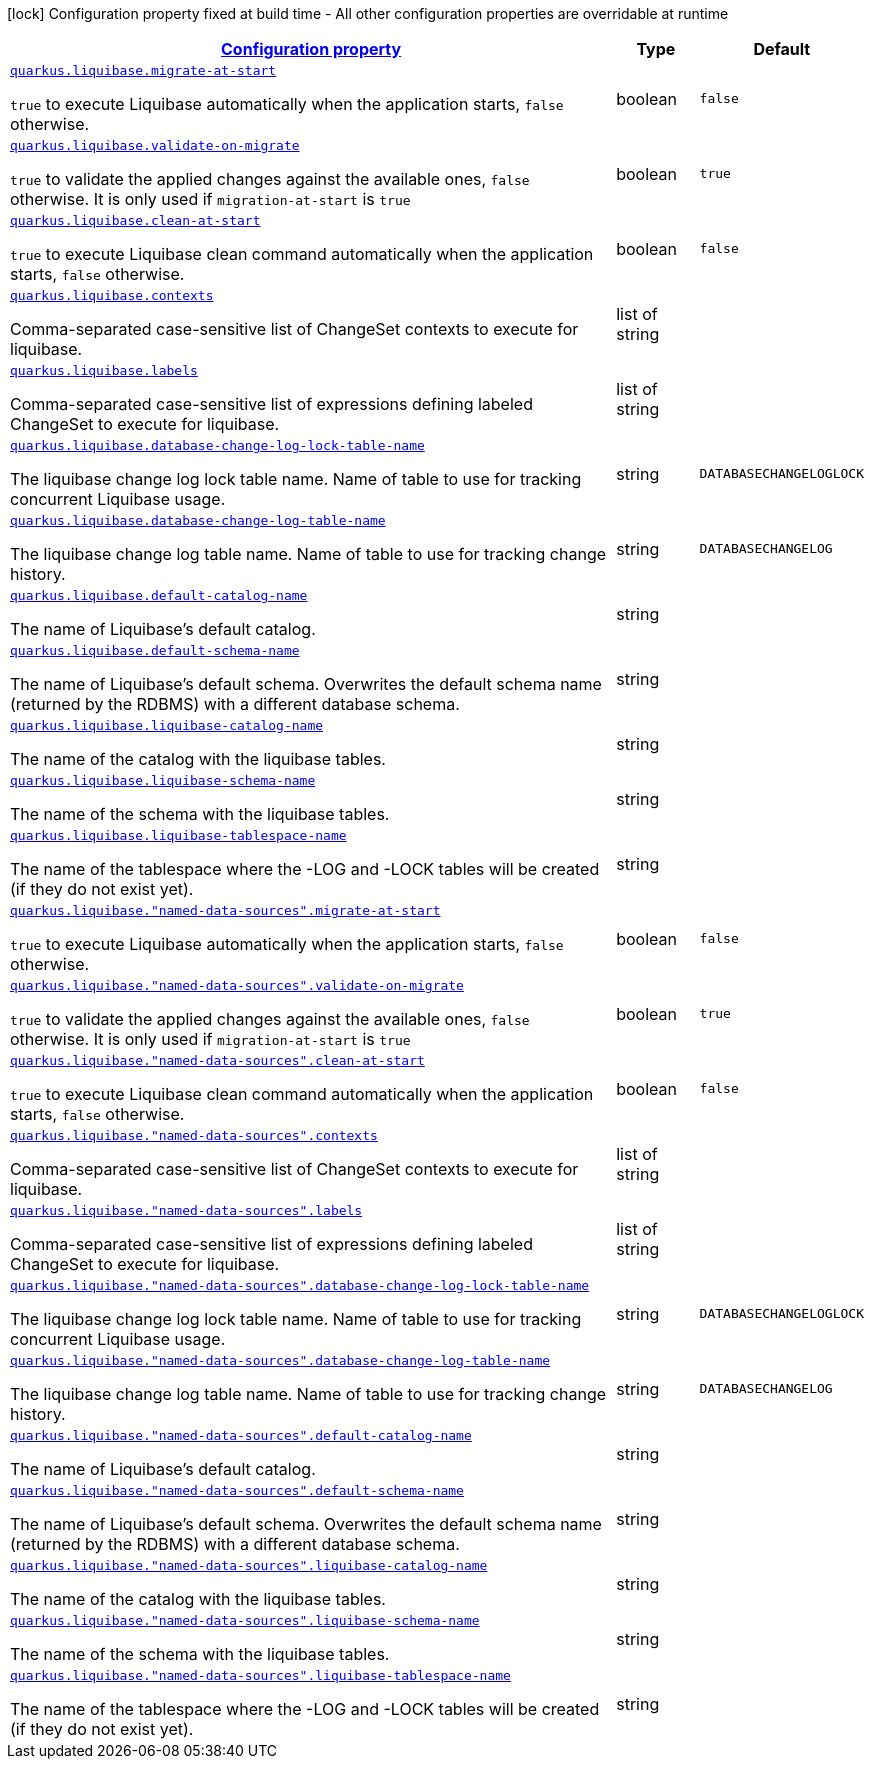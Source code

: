 [.configuration-legend]
icon:lock[title=Fixed at build time] Configuration property fixed at build time - All other configuration properties are overridable at runtime
[.configuration-reference, cols="80,.^10,.^10"]
|===

h|[[quarkus-liquibase-config-group-liquibase-data-source-runtime-config_configuration]]link:#quarkus-liquibase-config-group-liquibase-data-source-runtime-config_configuration[Configuration property]

h|Type
h|Default

a| [[quarkus-liquibase-config-group-liquibase-data-source-runtime-config_quarkus.liquibase.migrate-at-start]]`link:#quarkus-liquibase-config-group-liquibase-data-source-runtime-config_quarkus.liquibase.migrate-at-start[quarkus.liquibase.migrate-at-start]`

[.description]
--
`true` to execute Liquibase automatically when the application starts, `false` otherwise.
--|boolean 
|`false`


a| [[quarkus-liquibase-config-group-liquibase-data-source-runtime-config_quarkus.liquibase.validate-on-migrate]]`link:#quarkus-liquibase-config-group-liquibase-data-source-runtime-config_quarkus.liquibase.validate-on-migrate[quarkus.liquibase.validate-on-migrate]`

[.description]
--
`true` to validate the applied changes against the available ones, `false` otherwise. It is only used if `migration-at-start` is `true`
--|boolean 
|`true`


a| [[quarkus-liquibase-config-group-liquibase-data-source-runtime-config_quarkus.liquibase.clean-at-start]]`link:#quarkus-liquibase-config-group-liquibase-data-source-runtime-config_quarkus.liquibase.clean-at-start[quarkus.liquibase.clean-at-start]`

[.description]
--
`true` to execute Liquibase clean command automatically when the application starts, `false` otherwise.
--|boolean 
|`false`


a| [[quarkus-liquibase-config-group-liquibase-data-source-runtime-config_quarkus.liquibase.contexts]]`link:#quarkus-liquibase-config-group-liquibase-data-source-runtime-config_quarkus.liquibase.contexts[quarkus.liquibase.contexts]`

[.description]
--
Comma-separated case-sensitive list of ChangeSet contexts to execute for liquibase.
--|list of string 
|


a| [[quarkus-liquibase-config-group-liquibase-data-source-runtime-config_quarkus.liquibase.labels]]`link:#quarkus-liquibase-config-group-liquibase-data-source-runtime-config_quarkus.liquibase.labels[quarkus.liquibase.labels]`

[.description]
--
Comma-separated case-sensitive list of expressions defining labeled ChangeSet to execute for liquibase.
--|list of string 
|


a| [[quarkus-liquibase-config-group-liquibase-data-source-runtime-config_quarkus.liquibase.database-change-log-lock-table-name]]`link:#quarkus-liquibase-config-group-liquibase-data-source-runtime-config_quarkus.liquibase.database-change-log-lock-table-name[quarkus.liquibase.database-change-log-lock-table-name]`

[.description]
--
The liquibase change log lock table name. Name of table to use for tracking concurrent Liquibase usage.
--|string 
|`DATABASECHANGELOGLOCK`


a| [[quarkus-liquibase-config-group-liquibase-data-source-runtime-config_quarkus.liquibase.database-change-log-table-name]]`link:#quarkus-liquibase-config-group-liquibase-data-source-runtime-config_quarkus.liquibase.database-change-log-table-name[quarkus.liquibase.database-change-log-table-name]`

[.description]
--
The liquibase change log table name. Name of table to use for tracking change history.
--|string 
|`DATABASECHANGELOG`


a| [[quarkus-liquibase-config-group-liquibase-data-source-runtime-config_quarkus.liquibase.default-catalog-name]]`link:#quarkus-liquibase-config-group-liquibase-data-source-runtime-config_quarkus.liquibase.default-catalog-name[quarkus.liquibase.default-catalog-name]`

[.description]
--
The name of Liquibase's default catalog.
--|string 
|


a| [[quarkus-liquibase-config-group-liquibase-data-source-runtime-config_quarkus.liquibase.default-schema-name]]`link:#quarkus-liquibase-config-group-liquibase-data-source-runtime-config_quarkus.liquibase.default-schema-name[quarkus.liquibase.default-schema-name]`

[.description]
--
The name of Liquibase's default schema. Overwrites the default schema name (returned by the RDBMS) with a different database schema.
--|string 
|


a| [[quarkus-liquibase-config-group-liquibase-data-source-runtime-config_quarkus.liquibase.liquibase-catalog-name]]`link:#quarkus-liquibase-config-group-liquibase-data-source-runtime-config_quarkus.liquibase.liquibase-catalog-name[quarkus.liquibase.liquibase-catalog-name]`

[.description]
--
The name of the catalog with the liquibase tables.
--|string 
|


a| [[quarkus-liquibase-config-group-liquibase-data-source-runtime-config_quarkus.liquibase.liquibase-schema-name]]`link:#quarkus-liquibase-config-group-liquibase-data-source-runtime-config_quarkus.liquibase.liquibase-schema-name[quarkus.liquibase.liquibase-schema-name]`

[.description]
--
The name of the schema with the liquibase tables.
--|string 
|


a| [[quarkus-liquibase-config-group-liquibase-data-source-runtime-config_quarkus.liquibase.liquibase-tablespace-name]]`link:#quarkus-liquibase-config-group-liquibase-data-source-runtime-config_quarkus.liquibase.liquibase-tablespace-name[quarkus.liquibase.liquibase-tablespace-name]`

[.description]
--
The name of the tablespace where the -LOG and -LOCK tables will be created (if they do not exist yet).
--|string 
|


a| [[quarkus-liquibase-config-group-liquibase-data-source-runtime-config_quarkus.liquibase.-named-data-sources-.migrate-at-start]]`link:#quarkus-liquibase-config-group-liquibase-data-source-runtime-config_quarkus.liquibase.-named-data-sources-.migrate-at-start[quarkus.liquibase."named-data-sources".migrate-at-start]`

[.description]
--
`true` to execute Liquibase automatically when the application starts, `false` otherwise.
--|boolean 
|`false`


a| [[quarkus-liquibase-config-group-liquibase-data-source-runtime-config_quarkus.liquibase.-named-data-sources-.validate-on-migrate]]`link:#quarkus-liquibase-config-group-liquibase-data-source-runtime-config_quarkus.liquibase.-named-data-sources-.validate-on-migrate[quarkus.liquibase."named-data-sources".validate-on-migrate]`

[.description]
--
`true` to validate the applied changes against the available ones, `false` otherwise. It is only used if `migration-at-start` is `true`
--|boolean 
|`true`


a| [[quarkus-liquibase-config-group-liquibase-data-source-runtime-config_quarkus.liquibase.-named-data-sources-.clean-at-start]]`link:#quarkus-liquibase-config-group-liquibase-data-source-runtime-config_quarkus.liquibase.-named-data-sources-.clean-at-start[quarkus.liquibase."named-data-sources".clean-at-start]`

[.description]
--
`true` to execute Liquibase clean command automatically when the application starts, `false` otherwise.
--|boolean 
|`false`


a| [[quarkus-liquibase-config-group-liquibase-data-source-runtime-config_quarkus.liquibase.-named-data-sources-.contexts]]`link:#quarkus-liquibase-config-group-liquibase-data-source-runtime-config_quarkus.liquibase.-named-data-sources-.contexts[quarkus.liquibase."named-data-sources".contexts]`

[.description]
--
Comma-separated case-sensitive list of ChangeSet contexts to execute for liquibase.
--|list of string 
|


a| [[quarkus-liquibase-config-group-liquibase-data-source-runtime-config_quarkus.liquibase.-named-data-sources-.labels]]`link:#quarkus-liquibase-config-group-liquibase-data-source-runtime-config_quarkus.liquibase.-named-data-sources-.labels[quarkus.liquibase."named-data-sources".labels]`

[.description]
--
Comma-separated case-sensitive list of expressions defining labeled ChangeSet to execute for liquibase.
--|list of string 
|


a| [[quarkus-liquibase-config-group-liquibase-data-source-runtime-config_quarkus.liquibase.-named-data-sources-.database-change-log-lock-table-name]]`link:#quarkus-liquibase-config-group-liquibase-data-source-runtime-config_quarkus.liquibase.-named-data-sources-.database-change-log-lock-table-name[quarkus.liquibase."named-data-sources".database-change-log-lock-table-name]`

[.description]
--
The liquibase change log lock table name. Name of table to use for tracking concurrent Liquibase usage.
--|string 
|`DATABASECHANGELOGLOCK`


a| [[quarkus-liquibase-config-group-liquibase-data-source-runtime-config_quarkus.liquibase.-named-data-sources-.database-change-log-table-name]]`link:#quarkus-liquibase-config-group-liquibase-data-source-runtime-config_quarkus.liquibase.-named-data-sources-.database-change-log-table-name[quarkus.liquibase."named-data-sources".database-change-log-table-name]`

[.description]
--
The liquibase change log table name. Name of table to use for tracking change history.
--|string 
|`DATABASECHANGELOG`


a| [[quarkus-liquibase-config-group-liquibase-data-source-runtime-config_quarkus.liquibase.-named-data-sources-.default-catalog-name]]`link:#quarkus-liquibase-config-group-liquibase-data-source-runtime-config_quarkus.liquibase.-named-data-sources-.default-catalog-name[quarkus.liquibase."named-data-sources".default-catalog-name]`

[.description]
--
The name of Liquibase's default catalog.
--|string 
|


a| [[quarkus-liquibase-config-group-liquibase-data-source-runtime-config_quarkus.liquibase.-named-data-sources-.default-schema-name]]`link:#quarkus-liquibase-config-group-liquibase-data-source-runtime-config_quarkus.liquibase.-named-data-sources-.default-schema-name[quarkus.liquibase."named-data-sources".default-schema-name]`

[.description]
--
The name of Liquibase's default schema. Overwrites the default schema name (returned by the RDBMS) with a different database schema.
--|string 
|


a| [[quarkus-liquibase-config-group-liquibase-data-source-runtime-config_quarkus.liquibase.-named-data-sources-.liquibase-catalog-name]]`link:#quarkus-liquibase-config-group-liquibase-data-source-runtime-config_quarkus.liquibase.-named-data-sources-.liquibase-catalog-name[quarkus.liquibase."named-data-sources".liquibase-catalog-name]`

[.description]
--
The name of the catalog with the liquibase tables.
--|string 
|


a| [[quarkus-liquibase-config-group-liquibase-data-source-runtime-config_quarkus.liquibase.-named-data-sources-.liquibase-schema-name]]`link:#quarkus-liquibase-config-group-liquibase-data-source-runtime-config_quarkus.liquibase.-named-data-sources-.liquibase-schema-name[quarkus.liquibase."named-data-sources".liquibase-schema-name]`

[.description]
--
The name of the schema with the liquibase tables.
--|string 
|


a| [[quarkus-liquibase-config-group-liquibase-data-source-runtime-config_quarkus.liquibase.-named-data-sources-.liquibase-tablespace-name]]`link:#quarkus-liquibase-config-group-liquibase-data-source-runtime-config_quarkus.liquibase.-named-data-sources-.liquibase-tablespace-name[quarkus.liquibase."named-data-sources".liquibase-tablespace-name]`

[.description]
--
The name of the tablespace where the -LOG and -LOCK tables will be created (if they do not exist yet).
--|string 
|

|===